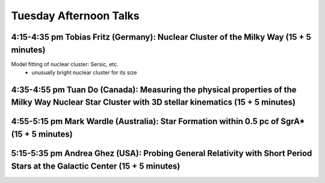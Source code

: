 Tuesday Afternoon Talks
=======================

4:15-4:35 pm Tobias Fritz (Germany): Nuclear Cluster of the Milky Way (15 + 5 minutes)
--------------------------------------------------------------------------------------
Model fitting of nuclear cluster: Sersic, etc.
 * unusually bright nuclear cluster for its size



4:35-4:55 pm Tuan Do (Canada): Measuring the physical properties of the Milky Way Nuclear Star Cluster with 3D stellar kinematics (15 + 5 minutes)
--------------------------------------------------------------------------------------------------------------------------------------------------


4:55-5:15 pm Mark Wardle (Australia): Star Formation within 0.5 pc of SgrA* (15 + 5 minutes)
--------------------------------------------------------------------------------------------

5:15-5:35 pm Andrea Ghez (USA): Probing General Relativity with Short Period Stars at the Galactic Center (15 + 5 minutes)
--------------------------------------------------------------------------------------------------------------------------


